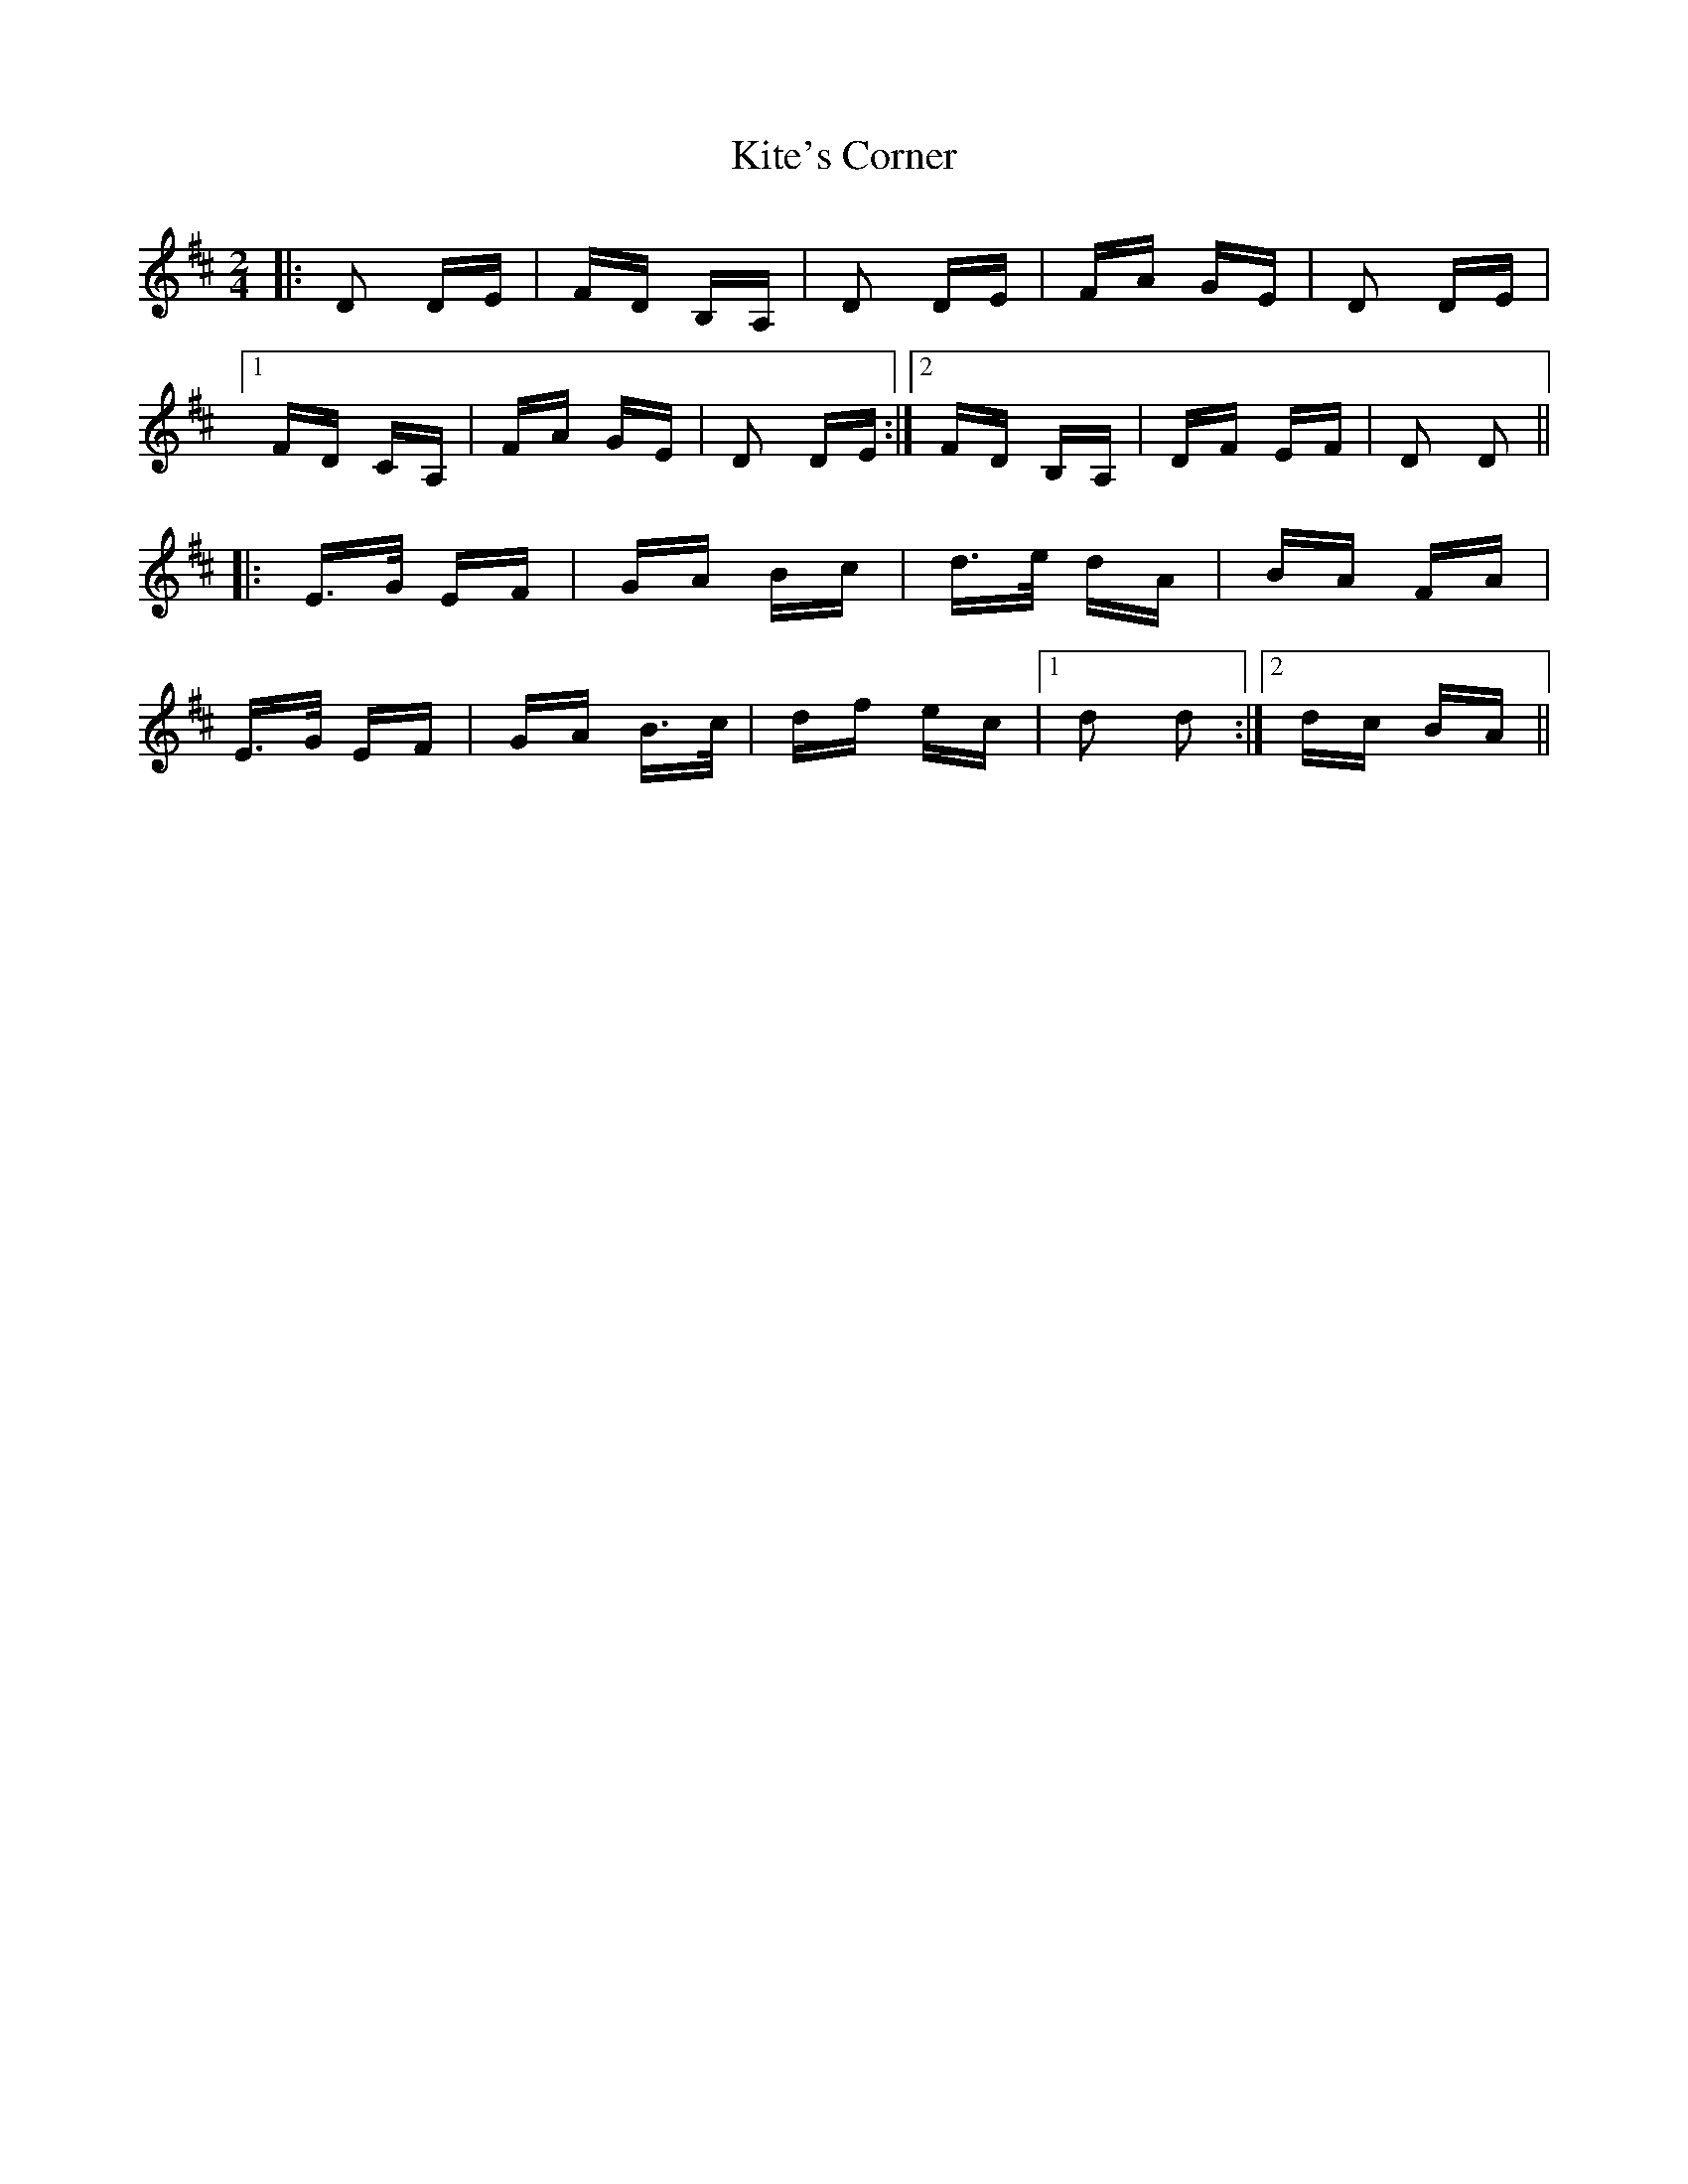 X: 21927
T: Kite's Corner
R: polka
M: 2/4
K: Dmajor
|:D2 DE|FD B,A,|D2 DE|FA GE|D2 DE|
[1 FD CA,|FA GE|D2 DE:|2 FD B,A,|DF EF|D2 D2||
|:E>G EF|GA Bc|d>e dA|BA FA|
E>G EF|GA B>c|df ec|1 d2 d2:|2 dc BA||

